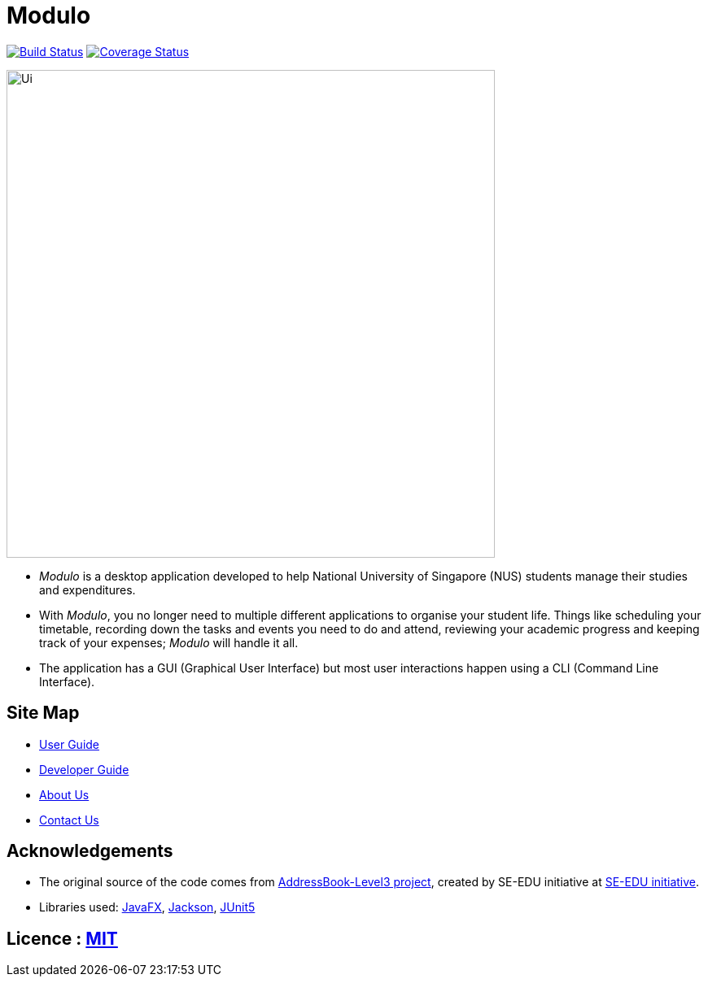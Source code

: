 = Modulo
ifdef::env-github,env-browser[:relfileprefix: docs/]

https://travis-ci.org/AY1920S1-CS2103-T16-2/main[image:https://travis-ci.org/AY1920S1-CS2103-T16-2/main.svg?branch=master[Build Status]]
https://coveralls.io/github/AY1920S1-CS2103-T16-2/main?branch=master[image:https://coveralls.io/repos/github/AY1920S1-CS2103-T16-2/main/badge.svg?branch=master[Coverage Status]]

ifdef::env-github[]
image::docs/images/Ui.png[width="600"]
endif::[]

ifndef::env-github[]
image::images/Ui.png[width="600"]
endif::[]

* _Modulo_ is a desktop application developed to help National University of Singapore (NUS) students manage their studies and expenditures.
* With _Modulo_, you no longer need to multiple different applications to organise your student life. Things like scheduling your timetable, recording down the tasks and events you need to do and attend, reviewing your academic progress and keeping track of your expenses; _Modulo_ will handle it all.
* The application has a GUI (Graphical User Interface) but most user interactions happen using a CLI (Command Line Interface).

== Site Map

* <<UserGuide#, User Guide>>
* <<DeveloperGuide#, Developer Guide>>
* <<AboutUs#, About Us>>
* <<ContactUs#, Contact Us>>

== Acknowledgements

* The original source of the code comes from https://github.com/nus-cs2103-AY1920S1/addressbook-level3[AddressBook-Level3 project], created by SE-EDU initiative at https://se-education.org[SE-EDU initiative].
* Libraries used: https://openjfx.io/[JavaFX], https://github.com/FasterXML/jackson[Jackson], https://github.com/junit-team/junit5[JUnit5]

== Licence : link:LICENSE[MIT]
